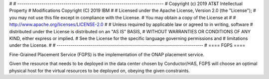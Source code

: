 # 
# -------------------------------------------------------------------------
#   Copyright (c) 2019 AT&T Intellectual Property
#   Modifications Copyright (C) 2019 IBM
#
#   Licensed under the Apache License, Version 2.0 (the "License");
#   you may not use this file except in compliance with the License.
#   You may obtain a copy of the License at
#
#       http://www.apache.org/licenses/LICENSE-2.0
#
#   Unless required by applicable law or agreed to in writing, software
#   distributed under the License is distributed on an "AS IS" BASIS,
#   WITHOUT WARRANTIES OR CONDITIONS OF ANY KIND, either express or implied.
#   See the License for the specific language governing permissions and
#   limitations under the License.
#
# -------------------------------------------------------------------------
#
====
FGPS
====

Fine-Grained Placement Service (FGPS) is the implementation of the ONAP placement service.

Given the resource that needs to be deployed in the data center chosen by Conductor/HAS, FGPS will choose an optimal physical host for the virtual resources to be deployed on, obeying the given constraints.

